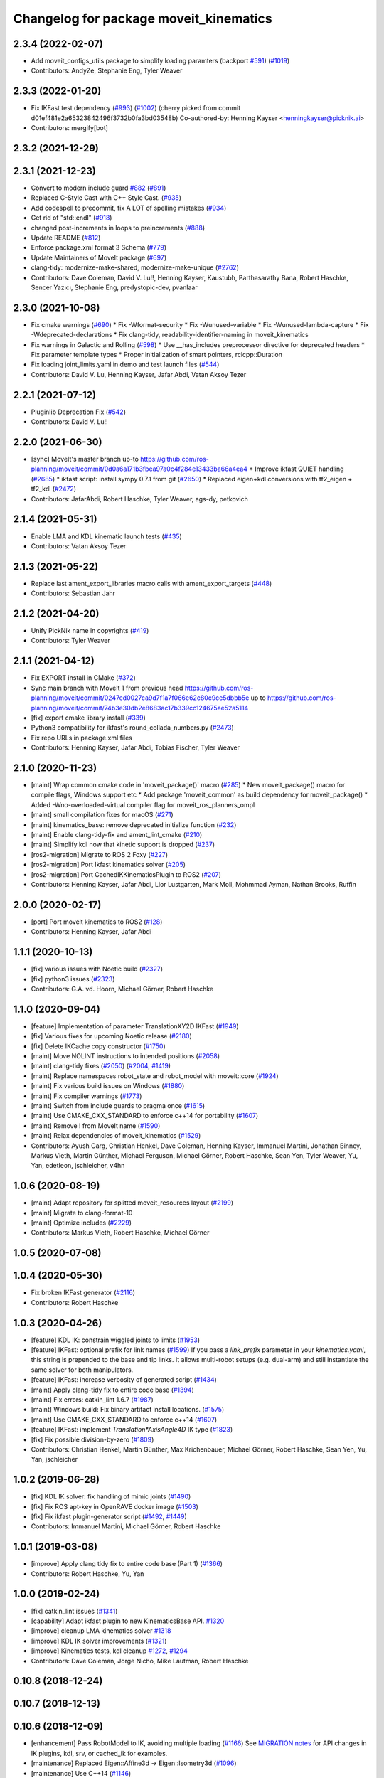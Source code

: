 ^^^^^^^^^^^^^^^^^^^^^^^^^^^^^^^^^^^^^^^
Changelog for package moveit_kinematics
^^^^^^^^^^^^^^^^^^^^^^^^^^^^^^^^^^^^^^^

2.3.4 (2022-02-07)
------------------
* Add moveit_configs_utils package to simplify loading paramters (backport `#591 <https://github.com/ros-planning/moveit2/issues/591>`_) (`#1019 <https://github.com/ros-planning/moveit2/issues/1019>`_)
* Contributors: AndyZe, Stephanie Eng, Tyler Weaver

2.3.3 (2022-01-20)
------------------
* Fix IKFast test dependency (`#993 <https://github.com/ros-planning/moveit2/issues/993>`_) (`#1002 <https://github.com/ros-planning/moveit2/issues/1002>`_)
  (cherry picked from commit d01ef481e2a65323842496f3732b0fa3bd03548b)
  Co-authored-by: Henning Kayser <henningkayser@picknik.ai>
* Contributors: mergify[bot]

2.3.2 (2021-12-29)
------------------

2.3.1 (2021-12-23)
------------------
* Convert to modern include guard `#882 <https://github.com/ros-planning/moveit2/issues/882>`_ (`#891 <https://github.com/ros-planning/moveit2/issues/891>`_)
* Replaced C-Style Cast with C++ Style Cast. (`#935 <https://github.com/ros-planning/moveit2/issues/935>`_)
* Add codespell to precommit, fix A LOT of spelling mistakes (`#934 <https://github.com/ros-planning/moveit2/issues/934>`_)
* Get rid of "std::endl" (`#918 <https://github.com/ros-planning/moveit2/issues/918>`_)
* changed post-increments in loops to preincrements (`#888 <https://github.com/ros-planning/moveit2/issues/888>`_)
* Update README (`#812 <https://github.com/ros-planning/moveit2/issues/812>`_)
* Enforce package.xml format 3 Schema (`#779 <https://github.com/ros-planning/moveit2/issues/779>`_)
* Update Maintainers of MoveIt package (`#697 <https://github.com/ros-planning/moveit2/issues/697>`_)
* clang-tidy: modernize-make-shared, modernize-make-unique (`#2762 <https://github.com/ros-planning/moveit/issues/2762>`_)
* Contributors: Dave Coleman, David V. Lu!!, Henning Kayser, Kaustubh, Parthasarathy Bana, Robert Haschke, Sencer Yazıcı, Stephanie Eng, predystopic-dev, pvanlaar

2.3.0 (2021-10-08)
------------------
* Fix cmake warnings (`#690 <https://github.com/ros-planning/moveit2/issues/690>`_)
  * Fix -Wformat-security
  * Fix -Wunused-variable
  * Fix -Wunused-lambda-capture
  * Fix -Wdeprecated-declarations
  * Fix clang-tidy, readability-identifier-naming in moveit_kinematics
* Fix warnings in Galactic and Rolling (`#598 <https://github.com/ros-planning/moveit2/issues/598>`_)
  * Use __has_includes preprocessor directive for deprecated headers
  * Fix parameter template types
  * Proper initialization of smart pointers, rclcpp::Duration
* Fix loading joint_limits.yaml in demo and test launch files (`#544 <https://github.com/ros-planning/moveit2/issues/544>`_)
* Contributors: David V. Lu, Henning Kayser, Jafar Abdi, Vatan Aksoy Tezer

2.2.1 (2021-07-12)
------------------
* Pluginlib Deprecation Fix (`#542 <https://github.com/ros-planning/moveit2/issues/542>`_)
* Contributors: David V. Lu!!

2.2.0 (2021-06-30)
------------------
* [sync] MoveIt's master branch up-to https://github.com/ros-planning/moveit/commit/0d0a6a171b3fbea97a0c4f284e13433ba66a4ea4
  * Improve ikfast QUIET handling (`#2685 <https://github.com/ros-planning/moveit/issues/2685>`_)
  * ikfast script: install sympy 0.7.1 from git (`#2650 <https://github.com/ros-planning/moveit/issues/2650>`_)
  * Replaced eigen+kdl conversions with tf2_eigen + tf2_kdl (`#2472 <https://github.com/ros-planning/moveit/issues/2472>`_)
* Contributors: JafarAbdi, Robert Haschke, Tyler Weaver, ags-dy, petkovich

2.1.4 (2021-05-31)
------------------
* Enable LMA and KDL kinematic launch tests (`#435 <https://github.com/ros-planning/moveit2/issues/435>`_)
* Contributors: Vatan Aksoy Tezer

2.1.3 (2021-05-22)
------------------
* Replace last ament_export_libraries macro calls with ament_export_targets (`#448 <https://github.com/ros-planning/moveit2/issues/448>`_)
* Contributors: Sebastian Jahr

2.1.2 (2021-04-20)
------------------
* Unify PickNik name in copyrights (`#419 <https://github.com/ros-planning/moveit2/issues/419>`_)
* Contributors: Tyler Weaver

2.1.1 (2021-04-12)
------------------
* Fix EXPORT install in CMake (`#372 <https://github.com/ros-planning/moveit2/issues/372>`_)
* Sync main branch with MoveIt 1 from previous head https://github.com/ros-planning/moveit/commit/0247ed0027ca9d7f1a7f066e62c80c9ce5dbbb5e up to https://github.com/ros-planning/moveit/commit/74b3e30db2e8683ac17b339cc124675ae52a5114
* [fix] export cmake library install (`#339 <https://github.com/ros-planning/moveit2/issues/339>`_)
* Python3 compatibility for ikfast's round_collada_numbers.py (`#2473 <https://github.com/ros-planning/moveit2/issues/2473>`_)
* Fix repo URLs in package.xml files
* Contributors: Henning Kayser, Jafar Abdi, Tobias Fischer, Tyler Weaver

2.1.0 (2020-11-23)
------------------
* [maint] Wrap common cmake code in 'moveit_package()' macro (`#285 <https://github.com/ros-planning/moveit2/issues/285>`_)
  * New moveit_package() macro for compile flags, Windows support etc
  * Add package 'moveit_common' as build dependency for moveit_package()
  * Added -Wno-overloaded-virtual compiler flag for moveit_ros_planners_ompl
* [maint] small compilation fixes for macOS (`#271 <https://github.com/ros-planning/moveit2/issues/271>`_)
* [maint] kinematics_base: remove deprecated initialize function (`#232 <https://github.com/ros-planning/moveit2/issues/232>`_)
* [maint] Enable clang-tidy-fix and ament_lint_cmake (`#210 <https://github.com/ros-planning/moveit2/issues/210>`_)
* [maint] Simplify kdl now that kinetic support is dropped (`#237 <https://github.com/ros-planning/moveit2/issues/237>`_)
* [ros2-migration] Migrate to ROS 2 Foxy (`#227 <https://github.com/ros-planning/moveit2/issues/227>`_)
* [ros2-migration] Port Ikfast kinematics solver (`#205 <https://github.com/ros-planning/moveit2/issues/205>`_)
* [ros2-migration] Port CachedIKKinematicsPlugin to ROS2 (`#207 <https://github.com/ros-planning/moveit2/issues/207>`_)
* Contributors: Henning Kayser, Jafar Abdi, Lior Lustgarten, Mark Moll, Mohmmad Ayman, Nathan Brooks, Ruffin

2.0.0 (2020-02-17)
------------------
* [port] Port moveit kinematics to ROS2 (`#128 <https://github.com/ros-planning/moveit2/issues/128>`_)
* Contributors: Henning Kayser, Jafar Abdi

1.1.1 (2020-10-13)
------------------
* [fix] various issues with Noetic build (`#2327 <https://github.com/ros-planning/moveit/issues/2327>`_)
* [fix] python3 issues (`#2323 <https://github.com/ros-planning/moveit/issues/2323>`_)
* Contributors: G.A. vd. Hoorn, Michael Görner, Robert Haschke

1.1.0 (2020-09-04)
------------------
* [feature] Implementation of parameter TranslationXY2D IKFast (`#1949 <https://github.com/ros-planning/moveit/issues/1949>`_)
* [fix] Various fixes for upcoming Noetic release (`#2180 <https://github.com/ros-planning/moveit/issues/2180>`_)
* [fix] Delete IKCache copy constructor (`#1750 <https://github.com/ros-planning/moveit/issues/1750>`_)
* [maint] Move NOLINT instructions to intended positions (`#2058 <https://github.com/ros-planning/moveit/issues/2058>`_)
* [maint] clang-tidy fixes (`#2050 <https://github.com/ros-planning/moveit/issues/2050>`_) (`#2004 <https://github.com/ros-planning/moveit/issues/2004>`_, `#1419 <https://github.com/ros-planning/moveit/issues/1419>`_)
* [maint] Replace namespaces robot_state and robot_model with moveit::core (`#1924 <https://github.com/ros-planning/moveit/issues/1924>`_)
* [maint] Fix various build issues on Windows (`#1880 <https://github.com/ros-planning/moveit/issues/1880>`_)
* [maint] Fix compiler warnings (`#1773 <https://github.com/ros-planning/moveit/issues/1773>`_)
* [maint] Switch from include guards to pragma once (`#1615 <https://github.com/ros-planning/moveit/issues/1615>`_)
* [maint] Use CMAKE_CXX_STANDARD to enforce c++14 for portability (`#1607 <https://github.com/ros-planning/moveit/issues/1607>`_)
* [maint] Remove ! from MoveIt name (`#1590 <https://github.com/ros-planning/moveit/issues/1590>`_)
* [maint] Relax dependencies of moveit_kinematics (`#1529 <https://github.com/ros-planning/moveit/issues/1529>`_)
* Contributors: Ayush Garg, Christian Henkel, Dave Coleman, Henning Kayser, Immanuel Martini, Jonathan Binney, Markus Vieth, Martin Günther, Michael Ferguson, Michael Görner, Robert Haschke, Sean Yen, Tyler Weaver, Yu, Yan, edetleon, jschleicher, v4hn

1.0.6 (2020-08-19)
------------------
* [maint] Adapt repository for splitted moveit_resources layout (`#2199 <https://github.com/ros-planning/moveit/issues/2199>`_)
* [maint] Migrate to clang-format-10
* [maint] Optimize includes (`#2229 <https://github.com/ros-planning/moveit/issues/2229>`_)
* Contributors: Markus Vieth, Robert Haschke, Michael Görner

1.0.5 (2020-07-08)
------------------

1.0.4 (2020-05-30)
------------------
* Fix broken IKFast generator (`#2116 <https://github.com/ros-planning/moveit/issues/2116>`_)
* Contributors: Robert Haschke

1.0.3 (2020-04-26)
------------------
* [feature] KDL IK: constrain wiggled joints to limits (`#1953 <https://github.com/ros-planning/moveit/issues/1953>`_)
* [feature] IKFast: optional prefix for link names (`#1599 <https://github.com/ros-planning/moveit/issues/1599>`_)
  If you pass a `link_prefix` parameter in your `kinematics.yaml`, this string is prepended to the base and tip links.
  It allows multi-robot setups (e.g. dual-arm) and still instantiate the same solver for both manipulators.
* [feature] IKFast: increase verbosity of generated script (`#1434 <https://github.com/ros-planning/moveit/issues/1434>`_)
* [maint]   Apply clang-tidy fix to entire code base (`#1394 <https://github.com/ros-planning/moveit/issues/1394>`_)
* [maint]   Fix errors: catkin_lint 1.6.7 (`#1987 <https://github.com/ros-planning/moveit/issues/1987>`_)
* [maint]   Windows build: Fix binary artifact install locations. (`#1575 <https://github.com/ros-planning/moveit/issues/1575>`_)
* [maint]   Use CMAKE_CXX_STANDARD to enforce c++14 (`#1607 <https://github.com/ros-planning/moveit/issues/1607>`_)
* [feature] IKFast: implement `Translation*AxisAngle4D` IK type (`#1823 <https://github.com/ros-planning/moveit/issues/1823>`_)
* [fix]     Fix possible division-by-zero (`#1809 <https://github.com/ros-planning/moveit/issues/1809>`_)
* Contributors: Christian Henkel, Martin Günther, Max Krichenbauer, Michael Görner, Robert Haschke, Sean Yen, Yu, Yan, jschleicher

1.0.2 (2019-06-28)
------------------
* [fix] KDL IK solver: fix handling of mimic joints (`#1490 <https://github.com/ros-planning/moveit/issues/1490>`_)
* [fix] Fix ROS apt-key in OpenRAVE docker image (`#1503 <https://github.com/ros-planning/moveit/issues/1503>`_)
* [fix] Fix ikfast plugin-generator script (`#1492 <https://github.com/ros-planning/moveit/issues/1492>`_, `#1449 <https://github.com/ros-planning/moveit/issues/1449>`_)
* Contributors: Immanuel Martini, Michael Görner, Robert Haschke

1.0.1 (2019-03-08)
------------------
* [improve] Apply clang tidy fix to entire code base (Part 1) (`#1366 <https://github.com/ros-planning/moveit/issues/1366>`_)
* Contributors: Robert Haschke, Yu, Yan

1.0.0 (2019-02-24)
------------------
* [fix] catkin_lint issues (`#1341 <https://github.com/ros-planning/moveit/issues/1341>`_)
* [capability] Adapt ikfast plugin to new KinematicsBase API. `#1320 <https://github.com/ros-planning/moveit/issues/1320>`_
* [improve] cleanup LMA kinematics solver `#1318 <https://github.com/ros-planning/moveit/issues/1318>`_
* [improve] KDL IK solver improvements (`#1321 <https://github.com/ros-planning/moveit/issues/1321>`_)
* [improve] Kinematics tests, kdl cleanup `#1272 <https://github.com/ros-planning/moveit/issues/1272>`_, `#1294 <https://github.com/ros-planning/moveit/issues/1294>`_
* Contributors: Dave Coleman, Jorge Nicho, Mike Lautman, Robert Haschke

0.10.8 (2018-12-24)
-------------------

0.10.7 (2018-12-13)
-------------------

0.10.6 (2018-12-09)
-------------------
* [enhancement] Pass RobotModel to IK, avoiding multiple loading (`#1166 <https://github.com/ros-planning/moveit/issues/1166>`_)
  See `MIGRATION notes <https://github.com/ros-planning/moveit/blob/melodic-devel/MIGRATION.md>`_ for API changes in IK plugins,
  kdl, srv, or cached_ik for examples.
* [maintenance] Replaced Eigen::Affine3d -> Eigen::Isometry3d (`#1096 <https://github.com/ros-planning/moveit/issues/1096>`_)
* [maintenance] Use C++14 (`#1146 <https://github.com/ros-planning/moveit/issues/1146>`_)
* Contributors: Alex Moriarty, Michael Görner, Robert Haschke

0.10.5 (2018-11-01)
-------------------

0.10.4 (2018-10-29)
-------------------

0.10.3 (2018-10-29)
-------------------

0.10.2 (2018-10-24)
-------------------
* [capability] add IKP_Translation{X,Y,Z}AxisAngle4D to the cpp template, see https://github.com/ros-planning/moveit/issues/548#issuecomment-316298918
* [maintenance] various compiler warnings (`#1038 <https://github.com/ros-planning/moveit/issues/1038>`_)
* Contributors: Kei Okada, Mikael Arguedas, Mohmmad Ayman, Robert Haschke, mike lautman, v4hn

0.10.1 (2018-05-25)
-------------------
* migration from tf to tf2 API (`#830 <https://github.com/ros-planning/moveit/issues/830>`_)
* switch to ROS_LOGGER from CONSOLE_BRIDGE (`#874 <https://github.com/ros-planning/moveit/issues/874>`_)
* fixes to ikfast kinematics plugin (`#808 <https://github.com/ros-planning/moveit/issues/808>`_)
* Cached ik kinematics plugin (`#612 <https://github.com/ros-planning/moveit/issues/612>`_)
  add caching wrapper for IK solvers
* Contributors: Ian McMahon, Mark Moll, Mikael Arguedas, Robert Haschke, Xiaojian Ma

0.9.11 (2017-12-25)
-------------------
* Merge pull request `#714 <https://github.com/ros-planning/moveit/issues/714>`_ from henhenhen/kinetic-devel_lookup-param
  Use lookupParam() in kinematics plugins
* Replace param() with lookupParam() in srv_kinematics_plugin
* Replace param() with lookupParam() in lma_kinematics_plugin
* Replace param() with lookupParam() in kdl_kinematics_plugin
* Replace param() with lookupParam() in ikfast_kinematics_plugin
* Remove redundant parameter query
* Contributors: Henning Kayser, Isaac I.Y. Saito

0.9.10 (2017-12-09)
-------------------
* [fix][kinetic onward] Fix create_ikfast_moveit_plugin to comply with format 2 of the package.xml. Remove collada_urdf dependency `#666 <https://github.com/ros-planning/moveit/pull/666>`_
* [fix] create_ikfast_moveit_plugin: fixed directory variable for templates that were moved to ikfast_kinematics_plugin `#620 <https://github.com/ros-planning/moveit/issues/620>`_
* [improve] IKFastTemplate: Expand solutions to full joint range in searchPositionIK `#598 <https://github.com/ros-planning/moveit/issues/598>`_
* [improve] IKFastTemplate: searchPositionIK now returns collision-free solution which is nearest to seed state. (`#585 <https://github.com/ros-planning/moveit/issues/585>`_)
* Contributors: Dennis Hartmann, G.A. vd. Hoorn, Michael Görner, fsuarez6

0.9.9 (2017-08-06)
------------------
* [improve] Modify ikfast_template for getPositionIK single solution results (`#537 <https://github.com/ros-planning/moveit/issues/537>`_)
* Contributors: nsnitish

0.9.8 (2017-06-21)
------------------
* [build] ikfast_kinematics_plugin: Write XML files as UTF-8 (`#514 <https://github.com/ros-planning/moveit/issues/514>`_)
* [build] adjust cmake_minimum_required for add_compile_options (`#521 <https://github.com/ros-planning/moveit/issues/521>`_)
* [build] ikfast_kinematics_plugin: Add c++11 compile option. This is required for Kinetic.
* Contributors: Martin Guenther, Michael Goerner

0.9.7 (2017-06-05)
------------------
* [fix][Kinetic+] ikfast_kinematics_plugin: Add c++11 compile option `#515 <https://github.com/ros-planning/moveit/pull/515>`_
* [fix][Indigo] moveit_kinematics Eigen3 dependency (`#470 <https://github.com/ros-planning/moveit/issues/470>`_)
* Contributors: Martin Guenther, YuehChuan

0.9.6 (2017-04-12)
------------------

0.9.5 (2017-03-08)
------------------
* [fix][moveit_ros_warehouse] gcc6 build error `#423 <https://github.com/ros-planning/moveit/pull/423>`_
* Contributors: Dave Coleman

0.9.4 (2017-02-06)
------------------
* [maintenance] clang-format upgraded to 3.8 (`#367 <https://github.com/ros-planning/moveit/issues/367>`_)
* Contributors: Dave Coleman

0.9.3 (2016-11-16)
------------------
* [fix] Replace unused service dependency with msg dep (`#361 <https://github.com/ros-planning/moveit/issues/361>`_)
* [maintenance] Updated package.xml maintainers and author emails `#330 <https://github.com/ros-planning/moveit/issues/330>`_
* Contributors: Dave Coleman, Ian McMahon

0.9.2 (2016-11-05)
------------------
* [Maintenance] Auto format codebase using clang-format (`#284 <https://github.com/ros-planning/moveit/issues/284>`_)
* Contributors: Dave Coleman

0.9.0 (2016-10-19)
------------------
* Add dependency on new moveit_kinematics package
* Move moveit_ikfast into moveit_kinematics
* Moved kinematics plugins to new pkg moveit_kinematics
* Contributors: Dave Coleman

0.8.3 (2016-08-21)
------------------
